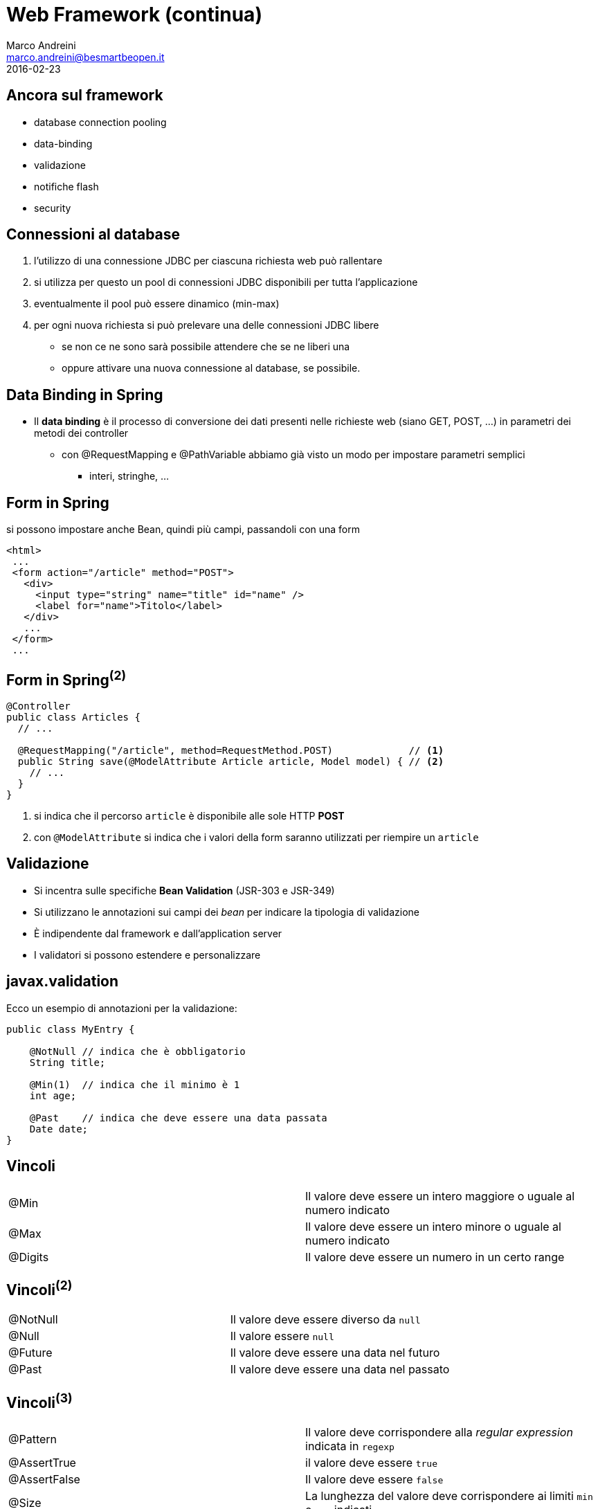 = Web Framework (continua)
Marco Andreini <marco.andreini@besmartbeopen.it>
2016-02-23
:source-highlighter: highlightjs
:backend: revealjs
:revealjs_theme: night
:revealjs_slideNumber: true
:sourcedir: ../main/java

== Ancora sul framework

[%step]
* database connection pooling
* data-binding
* validazione
* notifiche flash
* security

== Connessioni al database

[%step]
. l'utilizzo di una connessione JDBC per ciascuna richiesta web può rallentare
. si utilizza per questo un pool di connessioni JDBC disponibili per tutta
l'applicazione
. eventualmente il pool può essere dinamico (min-max)
. per ogni nuova richiesta si può prelevare una delle connessioni JDBC libere
** se non ce ne sono sarà possibile attendere che se ne liberi una
** oppure attivare una nuova connessione al database, se possibile.


== Data Binding in Spring

* Il *data binding* è il processo di conversione dei dati presenti nelle richieste
web (siano GET, POST, ...) in parametri dei metodi dei controller
** con @RequestMapping e @PathVariable abbiamo già visto un modo per impostare parametri semplici
*** interi, stringhe, ...

== Form in Spring

si possono impostare anche Bean, quindi più campi, passandoli con una form
[source,html]
----
<html>
 ...
 <form action="/article" method="POST">
   <div>
     <input type="string" name="title" id="name" />
     <label for="name">Titolo</label>
   </div>
   ...
 </form>
 ...
----

== Form in Spring^(2)^

[source,java]
----
@Controller
public class Articles {
  // ...

  @RequestMapping("/article", method=RequestMethod.POST)             // <1>
  public String save(@ModelAttribute Article article, Model model) { // <2>
    // ...
  }
}
----
<1> si indica che il percorso `article` è disponibile alle sole HTTP *POST*
<2> con `@ModelAttribute` si indica che i valori della form saranno utilizzati per riempire un `article`

== Validazione

[%step]
* Si incentra sulle specifiche *Bean Validation* (JSR-303 e JSR-349)
* Si utilizzano le annotazioni sui campi dei _bean_ per indicare la tipologia di validazione
* È indipendente dal framework e dall'application server
* I validatori si possono estendere e personalizzare

== javax.validation

Ecco un esempio di annotazioni per la validazione:

[source,java]
----
public class MyEntry {

    @NotNull // indica che è obbligatorio
    String title;

    @Min(1)  // indica che il minimo è 1
    int age;

    @Past    // indica che deve essere una data passata
    Date date;
}
----

== Vincoli

|===
|@Min |Il valore deve essere un intero maggiore o uguale al numero indicato
|@Max |Il valore deve essere un intero minore o uguale al numero indicato
|@Digits |Il valore deve essere un numero in un certo range
|===

== Vincoli^(2)^

|===
|@NotNull |Il valore deve essere diverso da `null`
|@Null |Il valore essere `null`
|@Future |Il valore deve essere una data nel futuro
|@Past |Il valore deve essere una data nel passato
|===

== Vincoli^(3)^

|===
|@Pattern |Il valore deve corrispondere alla _regular expression_ indicata in `regexp`
|@AssertTrue |il valore deve essere `true`
|@AssertFalse |Il valore deve essere `false`
|@Size |La lunghezza del valore deve corrispondere ai limiti `min` e `max` indicati
|===


== Cosa validare?
Queste annotazioni sono applicabili su:

 * metodi, per validare i valori restituiti
 * campi, per validare i bean
 * parametri, per validare il passaggio di parametri nei metodi
 * costruttori, analogo al precedente

[source,java]
----
public class Expirer {

  public Expirer(@Min(10) intt days, @Future @NotNull Date expire) { ... }

  @AssertTrue
  public boolean isValid() { ... }
}
----

== Validazione esplicita

Ottenuto il validatore si può validare un bean direttamente:
[source,java]
----
public class MyValidation {
  public void run() {
    ValidationFactory factory = Validation.buildDefaultValidationFactory();
    Validator validator = factory.getValidator();
    Set<ConstraintViolation> violations = validator.validate(myBlogEntry);
    // ...
  }
}
----
Il risultato è l'elenco delle violazioni della `myBlogEntry`.

== Validatore dal framework

Il `validator` si può ottenere via _injection_ dal framework di riferimento:
[source,java]
----
public class MyClass {
  @Resource
  Validator validator;
}
----

== Validazione e JPA

Si possono annotare per la validazione i campi delle entity JPA
[source,java]
----
public class Person extends BaseEntity {
  @NotNull     // obbligatorio
  @Size(min=2) // i nomi devono avere almeno 2 caratteri
  @Column(nullable=false)
  private String firstname;

  @NotNull     // obblligatorio
  @Size(min=2) // i cognomi devono avere almeno 2 caratteri
  @Column(nullable=false)
  private String lastname;

  //...
}
----
I framework JPA prima di persistere l'oggetto, solitamente, applicano la
validazione.

== Validazione sui parametri web
----
@Controller
public class Articles {

  @RequestMapping("/article", method=RequestMethod.POST)
  public String save(@Valid Article article,              // <1>
                     BindingResult bindingResult,         // <2>
                     Model model) {
    if (bindingResult.hasErrors()) {                      // <3>
      model.addAttribute("article", article);
      return "article";                                   // <4>
    }
    // ... save
    return "redirect:/";                              // <5>
  }
}
----
<1> indica che `article` deve essere validato
<2> contiene i risultati della validazione
<3> si può controllare se `article` è valido
<4> se ci sono errori, si restituisce la form da correggere
<5> dopo la _POST_ corretta, si fa redirect all'elenco.

== Spring Security

[%step]
* È un framework potente e particolarmente personalizzabile per:
** l'autenticazione
** il controllo degli accessi
* è lo standard per le applicazioni basate su Spring Framework
* è impostabile come modulo aggiuntivo su *Spring Boot*
** occorre soltanto aggiungere il modulo *spring-boot-starter-security*

== Spring Security^(2)^

[%step]
* Supporta vari sistemi di autenticazione con
** HTTP Basic
** HTTP Digest
** HTTP X.509
** Form/Session
* inoltre integra tecnologie come LDAP, OpenID, OAuth, ... e molti altre.
